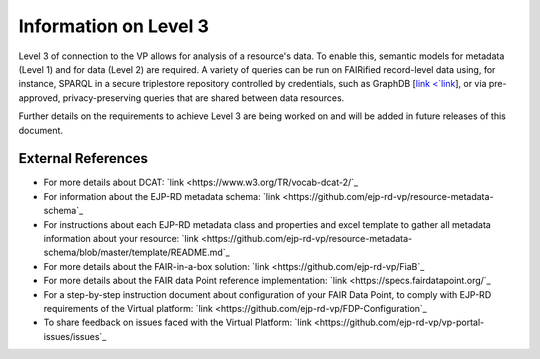 Information on Level 3
===================================

Level 3 of connection to the VP allows for analysis of a resource's data. To enable this, semantic models for metadata (Level 1) and for data (Level 2) are required. A variety of queries can be run on FAIRified record-level data using, for instance, SPARQL in a secure triplestore repository controlled by credentials, such as GraphDB [`link <`link <https://graphdb.ontotext.com/>`_], or via pre-approved, privacy-preserving queries that are shared between data resources. 

Further details on the requirements to achieve Level 3 are being worked on and will be added in future releases of this document.



External References
------------

* For more details about DCAT: `link <https://www.w3.org/TR/vocab-dcat-2/`_
* For information about the EJP-RD metadata schema: `link <https://github.com/ejp-rd-vp/resource-metadata-schema`_
* For instructions about each EJP-RD metadata class and properties and excel template to gather all metadata information about your resource: `link <https://github.com/ejp-rd-vp/resource-metadata-schema/blob/master/template/README.md`_
* For more details about the FAIR-in-a-box solution: `link <https://github.com/ejp-rd-vp/FiaB`_
* For more details about the FAIR data Point reference implementation: `link <https://specs.fairdatapoint.org/`_ 
* For a step-by-step instruction document about configuration of your FAIR Data Point, to comply with EJP-RD requirements of the Virtual platform: `link <https://github.com/ejp-rd-vp/FDP-Configuration`_ 
* To share feedback on issues faced with the Virtual Platform: `link <https://github.com/ejp-rd-vp/vp-portal-issues/issues`_
